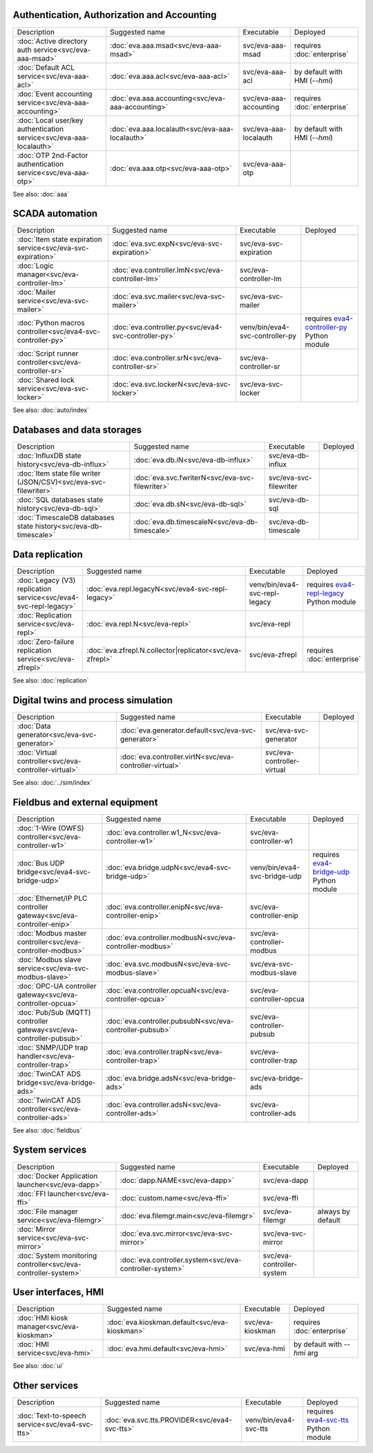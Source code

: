 Authentication, Authorization and Accounting
--------------------------------------------

.. list-table::

   * - Description
     - Suggested name
     - Executable
     - Deployed
   * - :doc:`Active directory auth service<svc/eva-aaa-msad>`
     - :doc:`eva.aaa.msad<svc/eva-aaa-msad>`
     - svc/eva-aaa-msad
     - requires :doc:`enterprise`
   * - :doc:`Default ACL service<svc/eva-aaa-acl>`
     - :doc:`eva.aaa.acl<svc/eva-aaa-acl>`
     - svc/eva-aaa-acl
     - by default with HMI (*--hmi*)
   * - :doc:`Event accounting service<svc/eva-aaa-accounting>`
     - :doc:`eva.aaa.accounting<svc/eva-aaa-accounting>`
     - svc/eva-aaa-accounting
     - requires :doc:`enterprise`
   * - :doc:`Local user/key authentication service<svc/eva-aaa-localauth>`
     - :doc:`eva.aaa.localauth<svc/eva-aaa-localauth>`
     - svc/eva-aaa-localauth
     - by default with HMI (*--hmi*)
   * - :doc:`OTP 2nd-Factor authentication service<svc/eva-aaa-otp>`
     - :doc:`eva.aaa.otp<svc/eva-aaa-otp>`
     - svc/eva-aaa-otp
     - 

See also: :doc:`aaa`

SCADA automation
----------------

.. list-table::

   * - Description
     - Suggested name
     - Executable
     - Deployed
   * - :doc:`Item state expiration service<svc/eva-svc-expiration>`
     - :doc:`eva.svc.expN<svc/eva-svc-expiration>`
     - svc/eva-svc-expiration
     - 
   * - :doc:`Logic manager<svc/eva-controller-lm>`
     - :doc:`eva.controller.lmN<svc/eva-controller-lm>`
     - svc/eva-controller-lm
     - 
   * - :doc:`Mailer service<svc/eva-svc-mailer>`
     - :doc:`eva.svc.mailer<svc/eva-svc-mailer>`
     - svc/eva-svc-mailer
     - 
   * - :doc:`Python macros controller<svc/eva4-svc-controller-py>`
     - :doc:`eva.controller.py<svc/eva4-svc-controller-py>`
     - venv/bin/eva4-svc-controller-py
     - requires `eva4-controller-py <https://pypi.org/project/eva4-controller-py/>`_ Python module
   * - :doc:`Script runner controller<svc/eva-controller-sr>`
     - :doc:`eva.controller.srN<svc/eva-controller-sr>`
     - svc/eva-controller-sr
     - 
   * - :doc:`Shared lock service<svc/eva-svc-locker>`
     - :doc:`eva.svc.lockerN<svc/eva-svc-locker>`
     - svc/eva-svc-locker
     - 

See also: :doc:`auto/index`

Databases and data storages
---------------------------

.. list-table::

   * - Description
     - Suggested name
     - Executable
     - Deployed
   * - :doc:`InfluxDB state history<svc/eva-db-influx>`
     - :doc:`eva.db.iN<svc/eva-db-influx>`
     - svc/eva-db-influx
     - 
   * - :doc:`Item state file writer (JSON/CSV)<svc/eva-svc-filewriter>`
     - :doc:`eva.svc.fwriterN<svc/eva-svc-filewriter>`
     - svc/eva-svc-filewriter
     - 
   * - :doc:`SQL databases state history<svc/eva-db-sql>`
     - :doc:`eva.db.sN<svc/eva-db-sql>`
     - svc/eva-db-sql
     - 
   * - :doc:`TimescaleDB databases state history<svc/eva-db-timescale>`
     - :doc:`eva.db.timescaleN<svc/eva-db-timescale>`
     - svc/eva-db-timescale
     - 


Data replication
----------------

.. list-table::

   * - Description
     - Suggested name
     - Executable
     - Deployed
   * - :doc:`Legacy (V3) replication service<svc/eva4-svc-repl-legacy>`
     - :doc:`eva.repl.legacyN<svc/eva4-svc-repl-legacy>`
     - venv/bin/eva4-svc-repl-legacy
     - requires `eva4-repl-legacy <https://pypi.org/project/eva4-repl-legacy/>`_ Python module
   * - :doc:`Replication service<svc/eva-repl>`
     - :doc:`eva.repl.N<svc/eva-repl>`
     - svc/eva-repl
     - 
   * - :doc:`Zero-failure replication service<svc/eva-zfrepl>`
     - :doc:`eva.zfrepl.N.collector|replicator<svc/eva-zfrepl>`
     - svc/eva-zfrepl
     - requires :doc:`enterprise`

See also: :doc:`replication`

Digital twins and process simulation
------------------------------------

.. list-table::

   * - Description
     - Suggested name
     - Executable
     - Deployed
   * - :doc:`Data generator<svc/eva-svc-generator>`
     - :doc:`eva.generator.default<svc/eva-svc-generator>`
     - svc/eva-svc-generator
     - 
   * - :doc:`Virtual controller<svc/eva-controller-virtual>`
     - :doc:`eva.controller.virtN<svc/eva-controller-virtual>`
     - svc/eva-controller-virtual
     - 

See also: :doc:`../sim/index`

Fieldbus and external equipment
-------------------------------

.. list-table::

   * - Description
     - Suggested name
     - Executable
     - Deployed
   * - :doc:`1-Wire (OWFS) controller<svc/eva-controller-w1>`
     - :doc:`eva.controller.w1_N<svc/eva-controller-w1>`
     - svc/eva-controller-w1
     - 
   * - :doc:`Bus UDP bridge<svc/eva4-svc-bridge-udp>`
     - :doc:`eva.bridge.udpN<svc/eva4-svc-bridge-udp>`
     - venv/bin/eva4-svc-bridge-udp
     - requires `eva4-bridge-udp <https://pypi.org/project/eva4-bridge-udp/>`_ Python module
   * - :doc:`Ethernet/IP PLC controller gateway<svc/eva-controller-enip>`
     - :doc:`eva.controller.enipN<svc/eva-controller-enip>`
     - svc/eva-controller-enip
     - 
   * - :doc:`Modbus master controller<svc/eva-controller-modbus>`
     - :doc:`eva.controller.modbusN<svc/eva-controller-modbus>`
     - svc/eva-controller-modbus
     - 
   * - :doc:`Modbus slave service<svc/eva-svc-modbus-slave>`
     - :doc:`eva.svc.modbusN<svc/eva-svc-modbus-slave>`
     - svc/eva-svc-modbus-slave
     - 
   * - :doc:`OPC-UA controller gateway<svc/eva-controller-opcua>`
     - :doc:`eva.controller.opcuaN<svc/eva-controller-opcua>`
     - svc/eva-controller-opcua
     - 
   * - :doc:`Pub/Sub (MQTT) controller gateway<svc/eva-controller-pubsub>`
     - :doc:`eva.controller.pubsubN<svc/eva-controller-pubsub>`
     - svc/eva-controller-pubsub
     - 
   * - :doc:`SNMP/UDP trap handler<svc/eva-controller-trap>`
     - :doc:`eva.controller.trapN<svc/eva-controller-trap>`
     - svc/eva-controller-trap
     - 
   * - :doc:`TwinCAT ADS bridge<svc/eva-bridge-ads>`
     - :doc:`eva.bridge.adsN<svc/eva-bridge-ads>`
     - svc/eva-bridge-ads
     - 
   * - :doc:`TwinCAT ADS controller<svc/eva-controller-ads>`
     - :doc:`eva.controller.adsN<svc/eva-controller-ads>`
     - svc/eva-controller-ads
     - 

See also: :doc:`fieldbus`

System services
---------------

.. list-table::

   * - Description
     - Suggested name
     - Executable
     - Deployed
   * - :doc:`Docker Application launcher<svc/eva-dapp>`
     - :doc:`dapp.NAME<svc/eva-dapp>`
     - svc/eva-dapp
     - 
   * - :doc:`FFI launcher<svc/eva-ffi>`
     - :doc:`custom.name<svc/eva-ffi>`
     - svc/eva-ffi
     - 
   * - :doc:`File manager service<svc/eva-filemgr>`
     - :doc:`eva.filemgr.main<svc/eva-filemgr>`
     - svc/eva-filemgr
     - always by default
   * - :doc:`Mirror service<svc/eva-svc-mirror>`
     - :doc:`eva.svc.mirror<svc/eva-svc-mirror>`
     - svc/eva-svc-mirror
     - 
   * - :doc:`System monitoring controller<svc/eva-controller-system>`
     - :doc:`eva.controller.system<svc/eva-controller-system>`
     - svc/eva-controller-system
     - 


User interfaces, HMI
--------------------

.. list-table::

   * - Description
     - Suggested name
     - Executable
     - Deployed
   * - :doc:`HMI kiosk manager<svc/eva-kioskman>`
     - :doc:`eva.kioskman.default<svc/eva-kioskman>`
     - svc/eva-kioskman
     - requires :doc:`enterprise`
   * - :doc:`HMI service<svc/eva-hmi>`
     - :doc:`eva.hmi.default<svc/eva-hmi>`
     - svc/eva-hmi
     - by default with *--hmi* arg

See also: :doc:`ui`

Other services
--------------

.. list-table::

   * - Description
     - Suggested name
     - Executable
     - Deployed
   * - :doc:`Text-to-speech service<svc/eva4-svc-tts>`
     - :doc:`eva.svc.tts.PROVIDER<svc/eva4-svc-tts>`
     - venv/bin/eva4-svc-tts
     - requires `eva4-svc-tts <https://pypi.org/project/eva4-svc-tts/>`_ Python module


